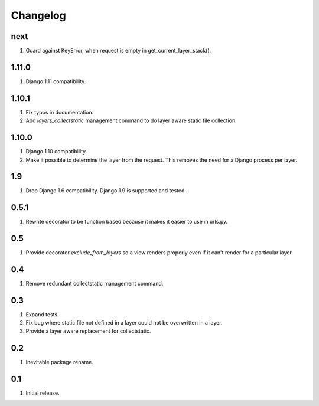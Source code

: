 Changelog
=========

next
----
#. Guard against KeyError, when request is empty in get_current_layer_stack().

1.11.0
------
#. Django 1.11 compatibility.

1.10.1
------
#. Fix typos in documentation.
#. Add `layers_collectstatic` management command to do layer aware static file collection.


1.10.0
------
#. Django 1.10 compatibility.
#. Make it possible to determine the layer from the request. This removes the need for a Django process per layer.

1.9
---
#. Drop Django 1.6 compatibility. Django 1.9 is supported and tested.

0.5.1
-----
#. Rewrite decorator to be function based because it makes it easier to use in urls.py.

0.5
---
#. Provide decorator `exclude_from_layers` so a view renders properly even if it can't render for a particular layer.

0.4
---
#. Remove redundant collectstatic management command.

0.3
---
#. Expand tests.
#. Fix bug where static file not defined in a layer could not be overwritten in a layer.
#. Provide a layer aware replacement for collectstatic.

0.2
---
#. Inevitable package rename.

0.1
---
#. Initial release.

